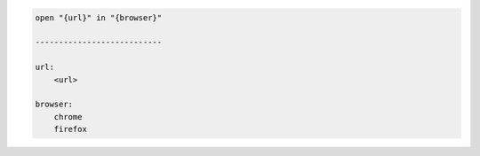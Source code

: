 .. code-block:: text

    open "{url}" in "{browser}"

    ---------------------------

    url:
        <url>

    browser:
        chrome
        firefox
